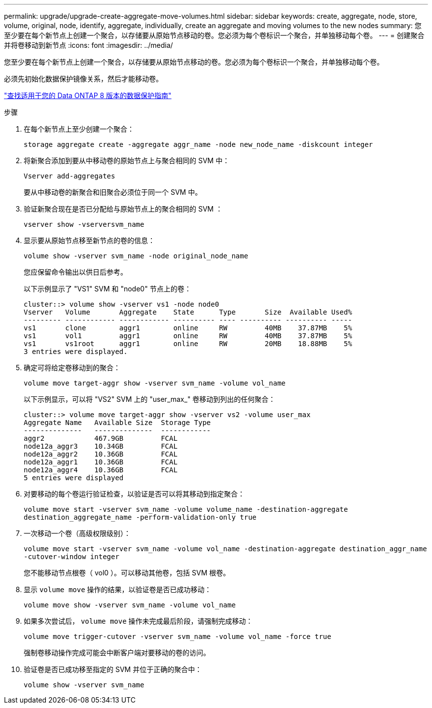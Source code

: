 ---
permalink: upgrade/upgrade-create-aggregate-move-volumes.html 
sidebar: sidebar 
keywords: create, aggregate, node, store, volume, original, node, identify, aggregate, individually, create an aggregate and moving volumes to the new nodes 
summary: 您至少要在每个新节点上创建一个聚合，以存储要从原始节点移动的卷。您必须为每个卷标识一个聚合，并单独移动每个卷。 
---
= 创建聚合并将卷移动到新节点
:icons: font
:imagesdir: ../media/


[role="lead"]
您至少要在每个新节点上创建一个聚合，以存储要从原始节点移动的卷。您必须为每个卷标识一个聚合，并单独移动每个卷。

必须先初始化数据保护镜像关系，然后才能移动卷。

http://mysupport.netapp.com/documentation/productlibrary/index.html?productID=30092["查找适用于您的 Data ONTAP 8 版本的数据保护指南"]

.步骤
. 在每个新节点上至少创建一个聚合：
+
`storage aggregate create -aggregate aggr_name -node new_node_name -diskcount integer`

. 将新聚合添加到要从中移动卷的原始节点上与聚合相同的 SVM 中：
+
`Vserver add-aggregates`

+
要从中移动卷的新聚合和旧聚合必须位于同一个 SVM 中。

. 验证新聚合现在是否已分配给与原始节点上的聚合相同的 SVM ：
+
`vserver show -vserversvm_name`

. 显示要从原始节点移至新节点的卷的信息：
+
`volume show -vserver svm_name -node original_node_name`

+
您应保留命令输出以供日后参考。

+
以下示例显示了 "VS1" SVM 和 "node0" 节点上的卷：

+
[listing]
----
cluster::> volume show -vserver vs1 -node node0
Vserver   Volume       Aggregate    State      Type       Size  Available Used%
--------- ------------ ------------ ---------- ---- ---------- ---------- -----
vs1       clone        aggr1        online     RW         40MB    37.87MB    5%
vs1       vol1         aggr1        online     RW         40MB    37.87MB    5%
vs1       vs1root      aggr1        online     RW         20MB    18.88MB    5%
3 entries were displayed.
----
. 确定可将给定卷移动到的聚合：
+
`volume move target-aggr show -vserver svm_name -volume vol_name`

+
以下示例显示，可以将 "VS2" SVM 上的 "user_max_" 卷移动到列出的任何聚合：

+
[listing]
----
cluster::> volume move target-aggr show -vserver vs2 -volume user_max
Aggregate Name   Available Size  Storage Type
--------------   --------------  ------------
aggr2            467.9GB         FCAL
node12a_aggr3    10.34GB         FCAL
node12a_aggr2    10.36GB         FCAL
node12a_aggr1    10.36GB         FCAL
node12a_aggr4    10.36GB         FCAL
5 entries were displayed
----
. 对要移动的每个卷运行验证检查，以验证是否可以将其移动到指定聚合：
+
`volume move start -vserver svm_name -volume volume_name -destination-aggregate destination_aggregate_name -perform-validation-only true`

. 一次移动一个卷（高级权限级别）：
+
`volume move start -vserver svm_name -volume vol_name -destination-aggregate destination_aggr_name -cutover-window integer`

+
您不能移动节点根卷（ vol0 ）。可以移动其他卷，包括 SVM 根卷。

. 显示 `volume move` 操作的结果，以验证卷是否已成功移动：
+
`volume move show -vserver svm_name -volume vol_name`

. 如果多次尝试后， `volume move` 操作未完成最后阶段，请强制完成移动：
+
`volume move trigger-cutover -vserver svm_name -volume vol_name -force true`

+
强制卷移动操作完成可能会中断客户端对要移动的卷的访问。

. 验证卷是否已成功移至指定的 SVM 并位于正确的聚合中：
+
`volume show -vserver svm_name`


